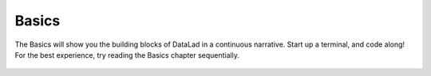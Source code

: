 .. _basics-intro:

Basics
------

The Basics will show you the building blocks of DataLad in a continuous narrative.
Start up a terminal, and code along!
For the best experience, try reading the Basics chapter sequentially.


.. figure:: ../artwork/src/building_blocks.svg
   :width: 70%